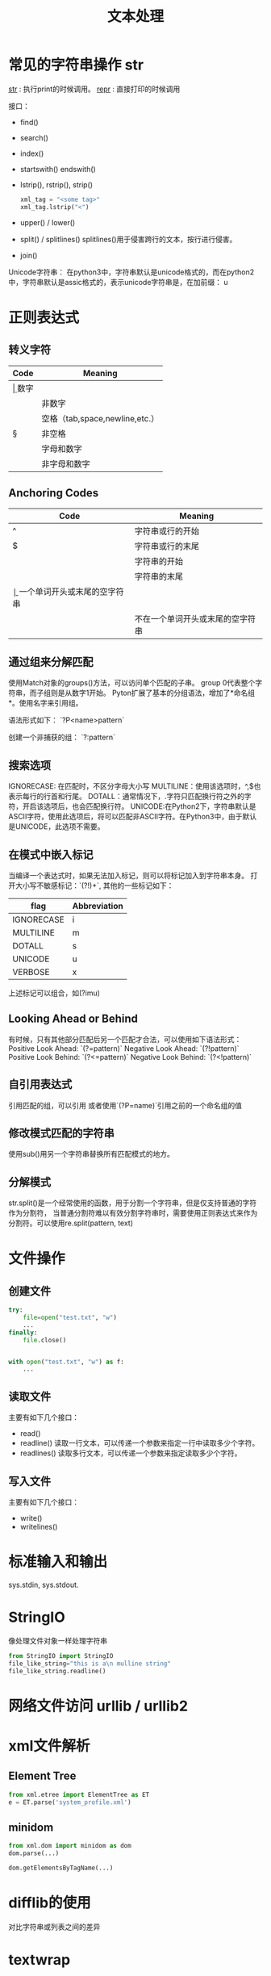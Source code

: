 #+TITLE: 文本处理

* 常见的字符串操作 str
  __str__ : 执行print的时候调用。
  __repr__ : 直接打印的时候调用 

  接口：
  - find()
  - search()
  - index()
  - startswith() endswith()
  - lstrip(), rstrip(), strip()
    #+BEGIN_SRC python
      xml_tag = "<some tag>"
      xml_tag.lstrip("<")
    #+END_SRC
  - upper() / lower()
  - split() / splitlines()
    splitlines()用于侵害跨行的文本，按行进行侵害。
  - join()


  Unicode字符串： 在python3中，字符串默认是unicode格式的，而在python2
  中，字符串默认是assic格式的，表示unicode字符串是，在加前缀： u

* 正则表达式  
** 转义字符

| Code | Meaning                        |
|------+--------------------------------|
| \d   | 数字                           |
| \D   | 非数字                         |
| \s   | 空格（tab,space,newline,etc.） |
| \S   | 非空格                         |
| \w   | 字母和数字                     |
| \W   | 非字母和数字                   |

** Anchoring Codes

| Code | Meaning                          |
|------+----------------------------------|
| ^    | 字符串或行的开始                 |
| $    | 字符串或行的末尾                 |
| \A   | 字符串的开始                     |
| \Z   | 字符串的末尾                     |
| \b   | 一个单词开头或末尾的空字符串     |
| \B   | 不在一个单词开头或末尾的空字符串 |

** 通过组来分解匹配  
   使用Match对象的groups()方法，可以访问单个匹配的子串。
   group 0代表整个字符串，而子组则是从数字1开始。  
   Pyton扩展了基本的分组语法，增加了*命名组*。使用名字来引用组。  

   语法形式如下：
   `?P<name>pattern`

   创建一个非捕获的组：
   `?:pattern`

** 搜索选项  
   IGNORECASE: 在匹配时，不区分字母大小写  
   MULTILINE：使用该选项时，^,$也表示每行的行首和行尾。  
   DOTALL：通常情况下，.字符只匹配换行符之外的字符，开启该选项后，也会匹配换行符。  
   UNICODE:在Python2下，字符串默认是ASCII字符，使用此选项后，将可以匹配非ASCII字符。在Python3中，由于默认是UNICODE，此选项不需要。  

** 在模式中嵌入标记  
   当编译一个表达式时，如果无法加入标记，则可以将标记加入到字符串本身。
   打开大小写不敏感标记：`(?!)\bT\w+`, 其他的一些标记如下：  
   | flag       | Abbreviation |
   |------------+--------------|
   | IGNORECASE | i            |
   | MULTILINE  | m            |
   | DOTALL     | s            |
   | UNICODE    | u            |
   | VERBOSE    | x            |

   上述标记可以组合，如(?imu)

** Looking Ahead or Behind
   有时候，只有其他部分匹配后另一个匹配才合法，可以使用如下语法形式：
   Positive Look Ahead: `(?=pattern)`
   Negative Look Ahead: `(?!pattern)`
   Positive Look Behind: `(?<=pattern)`
   Negative Look Behind: `(?<!pattern)`

** 自引用表达式
   引用匹配的组，可以引用\num的形式
   或者使用`(?P=name)`引用之前的一个命名组的值

** 修改模式匹配的字符串  
   使用sub()用另一个字符串替换所有匹配模式的地方。  

** 分解模式  
  str.split()是一个经常使用的函数，用于分割一个字符串，但是仅支持普通的字符作为分割符，
  当普通分割符难以有效分割字符串时，需要使用正则表达式来作为分割符。可以使用re.split(pattern,
  text)

* 文件操作
  
** 创建文件 
   #+BEGIN_SRC python
     try:
         file=open("test.txt", "w")
         ...
     finally:
         file.close()


     with open("test.txt", "w") as f:
         ...
   #+END_SRC
** 读取文件
   主要有如下几个接口：
   - read()
   - readline()
     读取一行文本，可以传递一个参数来指定一行中读取多少个字符。
   - readlines()
     读取多行文本，可以传递一个参数来指定读取多少个字符。

** 写入文件 
   主要有如下几个接口：
   - write()
   - writelines()

* 标准输入和输出
  sys.stdin, sys.stdout.

* StringIO
  像处理文件对象一样处理字符串
  #+BEGIN_SRC python
    from StringIO import StringIO
    file_like_string="this is a\n mulline string"
    file_like_string.readline()
  #+END_SRC

* 网络文件访问 urllib / urllib2

* xml文件解析

** Element Tree
   #+BEGIN_SRC python
     from xml.etree import ElementTree as ET
     e = ET.parse('system_profile.xml')
   #+END_SRC

** minidom
   #+BEGIN_SRC python
     from xml.dom import minidom as dom
     dom.parse(...)

     dom.getElementsByTagName(...)

   #+END_SRC
   
* difflib的使用
对比字符串或列表之间的差异

* textwrap
textwrap模块用于格式式文本输出， 主要提供了如下几个接口：
** fill()
   格式化输出文本
   可以通过initial_indent和subsequent参数来调整首行和其他行的缩进量
** dedent()
  删除存在的缩进
